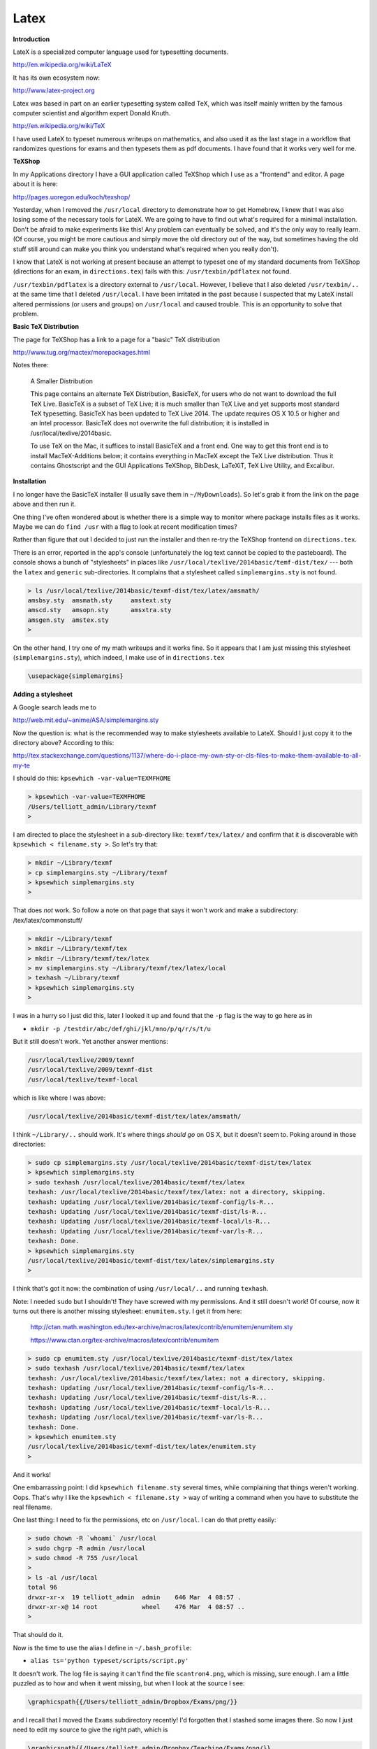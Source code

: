 .. _latex:

#####
Latex
#####

**Introduction**

LateX is a specialized computer language used for typesetting documents. 

http://en.wikipedia.org/wiki/LaTeX

It has its own ecosystem now:

http://www.latex-project.org

Latex was based in part on an earlier typesetting system called TeX, which was itself mainly written by the famous computer scientist and algorithm expert Donald Knuth.

http://en.wikipedia.org/wiki/TeX

I have used LateX to typeset numerous writeups on mathematics, and also used it as the last stage in a workflow that randomizes questions for exams and then typesets them as pdf documents.  I have found that it works very well for me.

**TeXShop**

In my Applications directory I have a GUI application called TeXShop which I use as a "frontend" and editor.  A page about it is here:

http://pages.uoregon.edu/koch/texshop/

Yesterday, when I removed the ``/usr/local`` directory to demonstrate how to get Homebrew, I knew that I was also losing some of the necessary tools for LateX.  We are going to have to find out what's required for a minimal installation.  Don't be afraid to make experiments like this!  Any problem can eventually be solved, and it's the only way to really learn.  (Of course, you might be more cautious and simply move the old directory out of the way, but sometimes having the old stuff still around can make you think you understand what's required when you really don't).

I know that LateX is not working at present because an attempt to typeset one of my standard documents from TeXShop (directions for an exam, in ``directions.tex``) fails with this:  ``/usr/texbin/pdflatex`` not found.

``/usr/texbin/pdflatex`` is a directory external to ``/usr/local``.  However, I believe that I also deleted ``/usr/texbin/..`` at the same time that I deleted ``/usr/local``.  I have been irritated in the past because I suspected that my LateX install altered permissions (or users and groups) on ``/usr/local`` and caused trouble.  This is an opportunity to solve that problem.

**Basic TeX Distribution**

The page for TeXShop has a link to a page for a "basic" TeX distribution

http://www.tug.org/mactex/morepackages.html

Notes there:

    A Smaller Distribution

    This page contains an alternate TeX Distribution, BasicTeX, for users who do not want to download the full TeX Live. BasicTeX is a subset of TeX Live; it is much smaller than TeX Live and yet supports most standard TeX typesetting. BasicTeX has been updated to TeX Live 2014. The update requires OS X 10.5 or higher and an Intel processor. BasicTeX does not overwrite the full distribution; it is installed in /usr/local/texlive/2014basic.

    To use TeX on the Mac, it suffices to install BasicTeX and a front end. One way to get this front end is to install MacTeX-Additions below; it contains everything in MacTeX except the TeX Live distribution. Thus it contains Ghostscript and the GUI Applications TeXShop, BibDesk, LaTeXiT, TeX Live Utility, and Excalibur.

**Installation**

I no longer have the BasicTeX installer (I usually save them in ``~/MyDownloads``).  So let's grab it from the link on the page above and then run it.

One thing I've often wondered about is whether there is a simple way to monitor where package installs files as it works.  Maybe we can do ``find /usr`` with a flag to look at recent modification times?

Rather than figure that out I decided to just run the installer and then re-try the TeXShop frontend on ``directions.tex``.  

There is an error, reported in the app's console (unfortunately the log text cannot be copied to the pasteboard).  The console shows a bunch of "stylesheets" in places like ``/usr/local/texlive/2014basic/temf-dist/tex/`` --- both the ``latex`` and ``generic`` sub-directories.  It complains that a stylesheet called ``simplemargins.sty`` is not found.

.. sourcecode:: bash

    > ls /usr/local/texlive/2014basic/texmf-dist/tex/latex/amsmath/
    amsbsy.sty	amsmath.sty	amstext.sty
    amscd.sty	amsopn.sty	amsxtra.sty
    amsgen.sty	amstex.sty
    >

On the other hand, I try one of my math writeups and it works fine.  So it appears that I am just missing this stylesheet (``simplemargins.sty``), which indeed, I make use of in ``directions.tex``

.. sourcecode:: latex

    \usepackage{simplemargins}
    
**Adding a stylesheet**

A Google search leads me to 

http://web.mit.edu/~anime/ASA/simplemargins.sty

Now the question is:  what is the recommended way to make stylesheets available to LateX.  Should I just copy it to the directory above?  According to this:

http://tex.stackexchange.com/questions/1137/where-do-i-place-my-own-sty-or-cls-files-to-make-them-available-to-all-my-te

I should do this:  ``kpsewhich -var-value=TEXMFHOME``

.. sourcecode:: bash

    > kpsewhich -var-value=TEXMFHOME
    /Users/telliott_admin/Library/texmf
    >

I am directed to place the stylesheet in a sub-directory like:  ``texmf/tex/latex/`` and confirm that it is discoverable with ``kpsewhich < filename.sty >``.  So let's try that:

.. sourcecode:: bash

    > mkdir ~/Library/texmf
    > cp simplemargins.sty ~/Library/texmf
    > kpsewhich simplemargins.sty
    >

That does *not* work.  So follow a note on that page that says it won't work and make a subdirectory:  /tex/latex/commonstuff/

.. sourcecode:: bash

    > mkdir ~/Library/texmf
    > mkdir ~/Library/texmf/tex
    > mkdir ~/Library/texmf/tex/latex
    > mv simplemargins.sty ~/Library/texmf/tex/latex/local
    > texhash ~/Library/texmf
    > kpsewhich simplemargins.sty
    >
    
I was in a hurry so I just did this, later I looked it up and found that the ``-p`` flag is the way to go here as in 

* ``mkdir -p /testdir/abc/def/ghi/jkl/mno/p/q/r/s/t/u``

But it still doesn't work.  Yet another answer mentions:

.. sourcecode:: bash

    /usr/local/texlive/2009/texmf
    /usr/local/texlive/2009/texmf-dist
    /usr/local/texlive/texmf-local

which is like where I was above:  

.. sourcecode:: bash

    /usr/local/texlive/2014basic/texmf-dist/tex/latex/amsmath/

I think ``~/Library/..`` should work.  It's where things *should go* on OS X, but it doesn't seem to.  Poking around in those directories:

.. sourcecode:: bash

    > sudo cp simplemargins.sty /usr/local/texlive/2014basic/texmf-dist/tex/latex
    > kpsewhich simplemargins.sty
    > sudo texhash /usr/local/texlive/2014basic/texmf/tex/latex
    texhash: /usr/local/texlive/2014basic/texmf/tex/latex: not a directory, skipping.
    texhash: Updating /usr/local/texlive/2014basic/texmf-config/ls-R... 
    texhash: Updating /usr/local/texlive/2014basic/texmf-dist/ls-R... 
    texhash: Updating /usr/local/texlive/2014basic/texmf-local/ls-R... 
    texhash: Updating /usr/local/texlive/2014basic/texmf-var/ls-R... 
    texhash: Done.
    > kpsewhich simplemargins.sty
    /usr/local/texlive/2014basic/texmf-dist/tex/latex/simplemargins.sty
    >

I think that's got it now:  the combination of using ``/usr/local/..`` and running ``texhash``.

Note:  I needed ``sudo`` but I shouldn't!  They have screwed with my permissions.  And it still doesn't work!  Of course, now it turns out there is another missing stylesheet:  ``enumitem.sty``.  I get it from here:

    http://ctan.math.washington.edu/tex-archive/macros/latex/contrib/enumitem/enumitem.sty

    https://www.ctan.org/tex-archive/macros/latex/contrib/enumitem

.. sourcecode:: bash

    > sudo cp enumitem.sty /usr/local/texlive/2014basic/texmf-dist/tex/latex
    > sudo texhash /usr/local/texlive/2014basic/texmf/tex/latex
    texhash: /usr/local/texlive/2014basic/texmf/tex/latex: not a directory, skipping.
    texhash: Updating /usr/local/texlive/2014basic/texmf-config/ls-R... 
    texhash: Updating /usr/local/texlive/2014basic/texmf-dist/ls-R... 
    texhash: Updating /usr/local/texlive/2014basic/texmf-local/ls-R... 
    texhash: Updating /usr/local/texlive/2014basic/texmf-var/ls-R... 
    texhash: Done.
    > kpsewhich enumitem.sty
    /usr/local/texlive/2014basic/texmf-dist/tex/latex/enumitem.sty
    >

And it works!

One embarrassing point:  I did ``kpsewhich filename.sty`` several times, while complaining that things weren't working.  Oops.  That's why I like the ``kpsewhich < filename.sty >`` way of writing a command when you have to substitute the real filename.

One last thing:  I need to fix the permissions, etc on ``/usr/local``.  I can do that pretty easily:

.. sourcecode:: bash

    > sudo chown -R `whoami` /usr/local
    > sudo chgrp -R admin /usr/local
    > sudo chmod -R 755 /usr/local
    >
    > ls -al /usr/local
    total 96
    drwxr-xr-x  19 telliott_admin  admin    646 Mar  4 08:57 .
    drwxr-xr-x@ 14 root            wheel    476 Mar  4 08:57 ..
    >

That should do it.

Now is the time to use the alias I define in ``~/.bash_profile``:

* ``alias ts='python typeset/scripts/script.py'``

It doesn't work.  The log file is saying it can't find the file ``scantron4.png``, which is missing, sure enough.  I am a little puzzled as to how and when it went missing, but when I look at the source I see:

.. sourcecode:: bash

    \graphicspath{{/Users/telliott_admin/Dropbox/Exams/png/}}

and I recall that I moved the ``Exams`` subdirectory recently!  I'd forgotten that I stashed some images there.  So now I just need to edit my source to give the right path, which is

.. sourcecode:: bash

    \graphicspath{{/Users/telliott_admin/Dropbox/Teaching/Exams/png/}}

Every problem can be solved.  Go forth and conquer.


